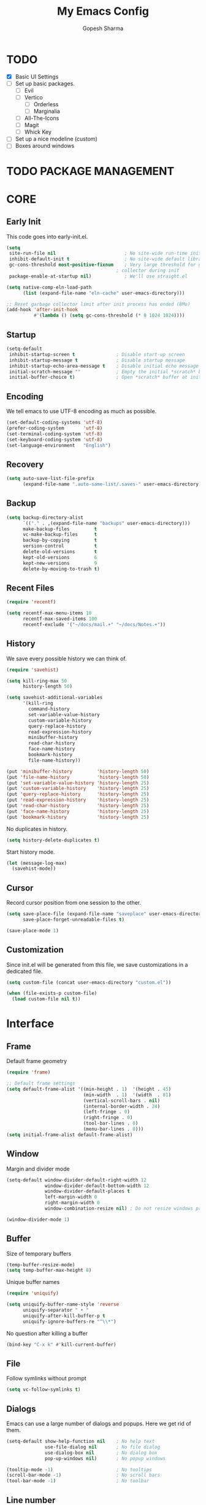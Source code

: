 #+TITLE: My Emacs Config
#+AUTHOR: Gopesh Sharma
#+PROPERTY: header-args :tangle "~/.config/emacs/init.el"

* TODO
- [X] Basic UI Settings
- [ ] Set up basic packages.
  - [ ] Evil
  - [ ] Vertico
    - [ ] Orderless
    - [ ] Marginalia
  - [ ] All-The-Icons
  - [ ] Magit
  - [ ] Whick Key
- [ ] Set up a nice modeline (custom)
- [ ] Boxes around windows


* TODO PACKAGE MANAGEMENT


* CORE
** Early Init
:PROPERTIES:
:header-args:emacs-lisp: :tangle "~/.config/emacs/early-init.el"
:END:
This code goes into early-init.el.
#+begin_src emacs-lisp
(setq
 site-run-file nil                         ; No site-wide run-time initializations. 
 inhibit-default-init t                    ; No site-wide default library
 gc-cons-threshold most-positive-fixnum    ; Very large threshold for garbage
                                        ; collector during init
 package-enable-at-startup nil)            ; We'll use straight.el

(setq native-comp-eln-load-path
      (list (expand-file-name "eln-cache" user-emacs-directory)))

;; Reset garbage collector limit after init process has ended (8Mo)
(add-hook 'after-init-hook
          #'(lambda () (setq gc-cons-threshold (* 8 1024 1024))))
#+end_src

** Startup
#+begin_src emacs-lisp
(setq-default
 inhibit-startup-screen t               ; Disable start-up screen
 inhibit-startup-message t              ; Disable startup message
 inhibit-startup-echo-area-message t    ; Disable initial echo message
 initial-scratch-message ""             ; Empty the initial *scratch* buffer
 initial-buffer-choice t)               ; Open *scratch* buffer at init
#+end_src

** Encoding
We tell emacs to use UTF-8 encoding as much as possible.
#+begin_src emacs-lisp
(set-default-coding-systems 'utf-8)
(prefer-coding-system       'utf-8)
(set-terminal-coding-system 'utf-8)
(set-keyboard-coding-system 'utf-8)
(set-language-environment   "English")
#+end_src

** Recovery
#+begin_src emacs-lisp
(setq auto-save-list-file-prefix
      (expand-file-name ".auto-same-list/.saves-" user-emacs-directory))
#+end_src

** Backup
#+begin_src emacs-lisp
(setq backup-directory-alist
      `(("." . ,(expand-file-name "backups" user-emacs-directory)))
      make-backup-files         t
      vc-make-backup-files      t
      backup-by-copying         t
      version-control           t
      delete-old-versions       t
      kept-old-versions         6
      kept-new-versions         9
      delete-by-moving-to-trash t)
#+end_src

** Recent Files
#+begin_src emacs-lisp
(require 'recentf)

(setq recentf-max-menu-items 10
      recentf-max-saved-items 100
      recentf-exclude '("~/docs/mail.+" "~/docs/Notes.+"))
#+end_src

** History
We save every possible history we can think of.
#+begin_src emacs-lisp
(require 'savehist)

(setq kill-ring-max 50
	  history-length 50)

(setq savehist-additional-variables
	  '(kill-ring
	    command-history
	    set-variable-value-history
	    custom-variable-history   
	    query-replace-history     
	    read-expression-history   
	    minibuffer-history        
	    read-char-history         
	    face-name-history         
	    bookmark-history
	    file-name-history))

(put 'minibuffer-history         'history-length 50)
(put 'file-name-history          'history-length 50)
(put 'set-variable-value-history 'history-length 25)
(put 'custom-variable-history    'history-length 25)
(put 'query-replace-history      'history-length 25)
(put 'read-expression-history    'history-length 25)
(put 'read-char-history          'history-length 25)
(put 'face-name-history          'history-length 25)
(put 'bookmark-history           'history-length 25)
#+end_src

No duplicates in history.
#+begin_src emacs-lisp
(setq history-delete-duplicates t)
#+end_src

Start history mode.
#+begin_src emacs-lisp
(let (message-log-max)
  (savehist-mode))
#+end_src

** Cursor
Record cursor position from one session to the other.
#+begin_src emacs-lisp
(setq save-place-file (expand-file-name "saveplace" user-emacs-directory)
      save-place-forget-unreadable-files t)

(save-place-mode 1)
#+end_src

** Customization
Since init.el will be generated from this file, we save customizations in a dedicated file.
#+begin_src emacs-lisp
(setq custom-file (concat user-emacs-directory "custom.el"))

(when (file-exists-p custom-file)
  (load custom-file nil t))
#+end_src


* Interface
** Frame
Default frame geometry
#+begin_src emacs-lisp
(require 'frame)

;; Default frame settings
(setq default-frame-alist '((min-height . 1)  '(height . 45)
                            (min-width  . 1)  '(width  . 81)
                            (vertical-scroll-bars . nil)
                            (internal-border-width . 24)
                            (left-fringe . 0)
                            (right-fringe . 0)
                            (tool-bar-lines . 0)
                            (menu-bar-lines . 0)))
(setq initial-frame-alist default-frame-alist)
#+end_src

** Window
Margin and divider mode
#+begin_src emacs-lisp
(setq-default window-divider-default-right-width 12
              window-divider-default-bottom-width 12
              window-divider-default-places t
              left-margin-width 0
              right-margin-width 0
              window-combination-resize nil) ; Do not resize windows proportionally

(window-divider-mode 1)
#+end_src

** Buffer
Size of temporary buffers
#+begin_src emacs-lisp
(temp-buffer-resize-mode)
(setq temp-buffer-max-height 8)
#+end_src

Unique buffer names
#+begin_src emacs-lisp
(require 'uniquify)

(setq uniquify-buffer-name-style 'reverse
      uniquify-separator " • "
      uniquify-after-kill-buffer-p t
      uniquify-ignore-buffers-re "^\\*")
#+end_src

No question after killing a buffer
#+begin_src emacs-lisp
(bind-key "C-x k" #'kill-current-buffer)
#+end_src

** File
Follow symlinks without prompt
#+begin_src emacs-lisp
(setq vc-follow-symlinks t)
#+end_src

** Dialogs
Emacs can use a large number of dialogs and popups. Here we get rid of them.
#+begin_src emacs-lisp
(setq-default show-help-function nil    ; No help text
              use-file-dialog nil       ; No file dialog
              use-dialog-box nil        ; No dialog box
              pop-up-windows nil)       ; No popup windows

(tooltip-mode -1)                       ; No tooltips
(scroll-bar-mode -1)                    ; No scroll bars
(tool-bar-mode -1)                      ; No toolbar
#+end_src

** Line number
#+begin_src emacs-lisp
(setq display-line-numbers-type 'relative)
(add-hook 'prog-mode-hook 'display-line-numbers-mode)
#+end_src

** Keyboard
The mode displays the key bindings following your currently entered incomplete command in a popop.
#+begin_src emacs-lisp
(require 'which-key)

(which-key-mode)
#+end_src

** Text
#+begin_src emacs-lisp
(setq-default use-short-answers t                     ; Replace yes/no prompts with y/n
              confirm-nonexistent-file-or-buffer nil) ; Ok to visit non-existant files
#+end_src

Replace region when inserting text
#+begin_src emacs-lisp
(delete-selection-mode 1)
#+end_src

** Sound
Disable bell (visual and auditory).
#+begin_src emacs-lisp
(setq-default visible-bell nil            ; No visual bell
              ring-bell-function 'ignore) ; No bell
#+end_src

** Mouse
Mouse behavior can be finely controlled using the mouse-avoidance-mode.
#+begin_src emacs-lisp
(setq-default mouse-yank-at-point t) ; Yank at point rather than pointer
(mouse-avoidance-mode 'exile)        ; Avoid collision of mouse with point.
#+end_src

** Scroll
#+begin_src emacs-lisp
(setq-default scroll-conservatively 101
              scroll-margin 2
              recenter-positions `(5 bottom))
(pixel-scroll-precision-mode 1)
#+end_src

** Clipboard
Allow system and Emacs clipboard to communicate smoothly.
#+begin_src emacs-lisp
(setq-default select-enable-clipboard t)
#+end_src


* Visual
** TODO Color

** Font
#+begin_src emacs-lisp
(set-face-attribute 'default nil
                    :family "IBM Plex Mono"
                    :weight 'semi-bold
                    :height 112)
#+end_src

** Rainbow delimiters
#+begin_src emacs-lisp
(require 'rainbow-delimiters)
(add-hook 'prog-mode-hook 'rainbow-delimiters-mode)
(add-hook 'org-mode-hook  'rainbow-delimiters-mode)
#+end_src

** TODO Typography
#+begin_src emacs-lisp
(setq-default fill-column 80                          ; Default line width
              sentence-end-double-space nil           ; Use a single space after dots
              bidi-paragraph-direction 'left-to-right ; Faster
              truncate-string-ellipsis "…")           ; Nicer ellipsis
#+end_src

Changing the symbol for truncation (…) and warp (↩).
#+begin_src emacs-lisp

#+end_src

Make sure underline is positioned at the very bottom.
#+begin_src emacs-lisp

#+end_src

